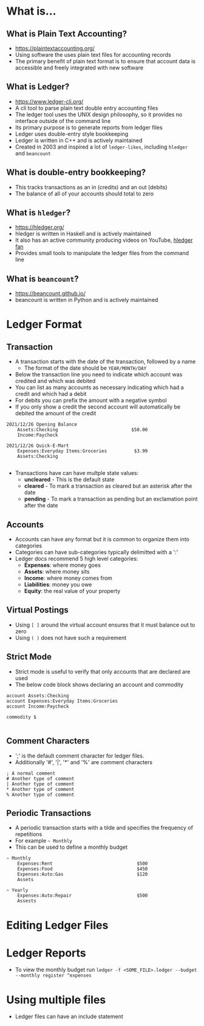 * What is...
** What is Plain Text Accounting?
- https://plaintextaccounting.org/
- Using software the uses plain text files for accounting records
- The primary benefit of plain text format is to ensure that account data is accessible and freely integrated with new software
** What is Ledger?
- https://www.ledger-cli.org/
- A cli tool to parse plain text double entry accounting files
- The ledger tool uses the UNIX design philosophy, so it provides no interface outside of the command line
- Its primary purpose is to generate reports from ledger files
- Ledger uses double-entry style bookkeeping
- Ledger is written in C++ and is actively maintained
- Created in 2003 and inspired a lot of =ledger-likes=, including =hledger= and =beancount=
** What is double-entry bookkeeping?
- This tracks transactions as an in (credits) and an out (debits)
- The balance of all of your accounts should total to zero
** What is =hledger=?
- https://hledger.org/
- hledger is written in Haskell and is actively maintained
- It also has an active community producing videos on YouTube, [[https://www.youtube.com/channel/UCZLxXTjOqLzq4z5Jy0AyWSQ/videos][hledger fan]]
- Provides small tools to manipulate the ledger files from the command line
** What is =beancount=?
- https://beancount.github.io/
- beancount is written in Python and is actively maintained

* Ledger Format
** Transaction
- A transaction starts with the date of the transaction, followed by a name
  - The format of the date should be =YEAR/MONTH/DAY=
- Below the transaction line you need to indicate which account was credited and which was debited
- You can list as many accounts as necessary indicating which had a credit and which had a debit
- For debits you can prefix the amount with a negative symbol
- If you only show a credit the second account will automatically be debited the amount of the credit
#+begin_src ledger
  2021/12/26 Opening Balance
      Assets:Checking                           $50.00
      Income:Paycheck

  2021/12/26 Quick-E-Mart
      Expenses:Everyday Items:Groceries          $3.99
      Assets:Checking

#+end_src
- Transactions have can have multple state values:
  - *uncleared* - This is the default state
  - *cleared* - To mark a transaction as cleared but an asterisk after the date
  - *pending* - To mark a transaction as pending but an exclamation point after the date
** Accounts
- Accounts can have any format but it is common to organize them into categories
- Categories can have sub-categories typically delimitted with a ':'
- Ledger docs recommend 5 high level categories:
  - *Expenses*: where money goes
  - *Assets*: where money sits
  - *Income*: where money comes from
  - *Liabilities*: money you owe
  - *Equity*: the real value of your property
** Virtual Postings
- Using =[ ]= around the virtual account ensures that it must balance out to zero
- Using =( )= does not have such a requirement
** Strict Mode
- Strict mode is useful to verify that only accounts that are declared are used
- The below code block shows declaring an account and commodity
#+begin_src ledger
  account Assets:Checking
  account Expenses:Everyday Items:Groceries
  account Income:Paycheck

  commodity $

#+end_src
** Comment Characters
- ';' is the default comment character for ledger files.
- Additionally '#', '|', '*' and '%' are comment characters
#+begin_src ledger
  ; A normal comment
  # Another type of comment
  | Another type of comment
  ,* Another type of comment
  % Another type of comment
#+end_src
** Periodic Transactions
- A periodic transaction starts with a tilde and specifies the frequency of repetitions
- For example =~ Monthly=
- This can be used to define a monthly budget
#+begin_src ledger
  ~ Monthly
      Expenses:Rent                               $500
      Expenses:Food                               $450
      Expenses:Auto:Gas                           $120
      Assets

  ~ Yearly
      Expenses:Auto:Repair                        $500
      Assests
#+end_src

* Editing Ledger Files

* Ledger Reports
- To view the monthly budget run =ledger -f <SOME_FILE>.ledger --budget --monthly register ^expenses=

* Using multiple files
- Ledger files can have an include statement
